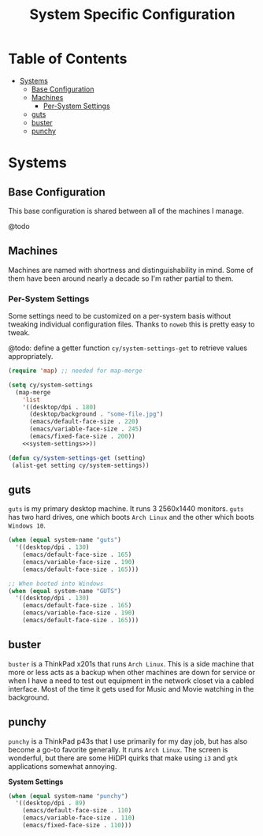 #+title: System Specific Configuration

* Table of Contents
:PROPERTIES:
:TOC:       :include all :ignore this
:END:
:CONTENTS:
- [[#systems][Systems]]
  - [[#base-configuration][Base Configuration]]
  - [[#machines][Machines]]
    - [[#per-system-settings][Per-System Settings]]
  - [[#guts][guts]]
  - [[#buster][buster]]
  - [[#punchy][punchy]]
:END:

* Systems

** Base Configuration

This base configuration is shared between all of the machines I manage.

@todo

** Machines

Machines are named with shortness and distinguishability in mind. Some of them have been around nearly a decade so I'm rather partial to them.

*** Per-System Settings

Some settings need to be customized on a per-system basis without tweaking individual configuration files. Thanks to =noweb= this is pretty easy to tweak.

@todo: define a getter function =cy/system-settings-get= to retrieve values appropriately.

#+begin_src emacs-lisp :tangle ~/.emacs.d/per-system-settings.el :noweb yes
(require 'map) ;; needed for map-merge

(setq cy/system-settings
  (map-merge
    'list
    '((desktop/dpi . 180)
      (desktop/background . "some-file.jpg")
      (emacs/default-face-size . 220)
      (emacs/variable-face-size . 245)
      (emacs/fixed-face-size . 200))
    <<system-settings>>))

(defun cy/system-settings-get (setting)
 (alist-get setting cy/system-settings))
#+end_src

** guts

=guts= is my primary desktop machine. It runs 3 2560x1440 monitors. =guts= has two hard drives, one which boots =Arch Linux= and the other which boots =Windows 10=.

#+begin_src emacs-lisp :noweb-ref system-settings :noweb-sep ""
(when (equal system-name "guts")
  '((desktop/dpi . 130)
    (emacs/default-face-size . 165)
    (emacs/variable-face-size . 190)
    (emacs/default-face-size . 165)))

;; When booted into Windows
(when (equal system-name "GUTS")
  '((desktop/dpi . 130)
    (emacs/default-face-size . 165)
    (emacs/variable-face-size . 190)
    (emacs/default-face-size . 165)))

#+end_src

** buster

=buster= is a ThinkPad x201s that runs =Arch Linux=. This is a side machine that more or less acts as a backup when other machines are down for service or when I have a need to test out equipment in the network closet via a cabled interface. Most of the time it gets used for Music and Movie watching in the background.

** punchy

=punchy= is a ThinkPad p43s that I use primarily for my day job, but has also become a go-to favorite generally. It runs =Arch Linux=. The screen is wonderful, but there are some HiDPI quirks that make using =i3= and =gtk= applications somewhat annoying.

*System Settings*

#+begin_src emacs-lisp :noweb-ref system-settings :noweb-sep ""
(when (equal system-name "punchy")
  '((desktop/dpi . 89)
    (emacs/default-face-size . 110)
    (emacs/variable-face-size . 110)
    (emacs/fixed-face-size . 110)))
#+end_src
